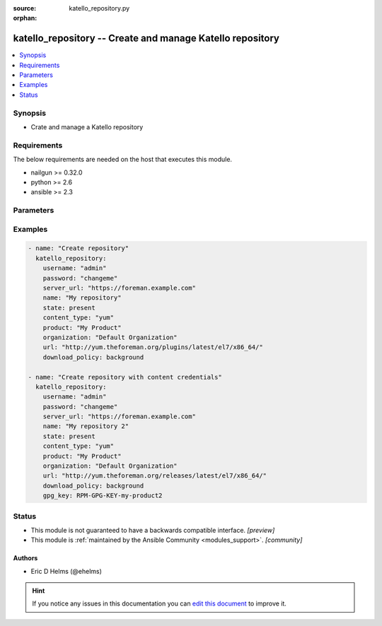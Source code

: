 :source: katello_repository.py

:orphan:

.. _katello_repository_module:


katello_repository -- Create and manage Katello repository
++++++++++++++++++++++++++++++++++++++++++++++++++++++++++


.. contents::
   :local:
   :depth: 1


Synopsis
--------
- Crate and manage a Katello repository



Requirements
------------
The below requirements are needed on the host that executes this module.

- nailgun >= 0.32.0
- python >= 2.6
- ansible >= 2.3


Parameters
----------

.. raw:: html

    <table  border=0 cellpadding=0 class="documentation-table">
        <tr>
            <th colspan="1">Parameter</th>
            <th>Choices/<font color="blue">Defaults</font></th>
                        <th width="100%">Comments</th>
        </tr>
                    <tr>
                                                                <td colspan="1">
                    <b>content_type</b>
                    <div style="font-size: small">
                        <span style="color: purple">-</span>
                         / <span style="color: red">required</span>                    </div>
                                    </td>
                                <td>
                                                                                                                            <ul style="margin: 0; padding: 0"><b>Choices:</b>
                                                                                                                                                                <li>deb</li>
                                                                                                                                                                                                <li>docker</li>
                                                                                                                                                                                                <li>file</li>
                                                                                                                                                                                                <li>ostree</li>
                                                                                                                                                                                                <li>puppet</li>
                                                                                                                                                                                                <li>yum</li>
                                                                                    </ul>
                                                                            </td>
                                                                <td>
                                                                        <div>The content type of the repository (e.g. yum)</div>
                                                                                </td>
            </tr>
                                <tr>
                                                                <td colspan="1">
                    <b>docker_upstream_name</b>
                    <div style="font-size: small">
                        <span style="color: purple">-</span>
                                            </div>
                                    </td>
                                <td>
                                                                                                                                                            </td>
                                                                <td>
                                                                        <div>name of the upstream docker repository</div>
                                                                                </td>
            </tr>
                                <tr>
                                                                <td colspan="1">
                    <b>download_policy</b>
                    <div style="font-size: small">
                        <span style="color: purple">-</span>
                                            </div>
                                    </td>
                                <td>
                                                                                                                            <ul style="margin: 0; padding: 0"><b>Choices:</b>
                                                                                                                                                                <li>background</li>
                                                                                                                                                                                                <li>immediate</li>
                                                                                                                                                                                                <li>on_demand</li>
                                                                                    </ul>
                                                                            </td>
                                                                <td>
                                                                        <div>download policy for sync from upstream</div>
                                                                                </td>
            </tr>
                                <tr>
                                                                <td colspan="1">
                    <b>gpg_key</b>
                    <div style="font-size: small">
                        <span style="color: purple">-</span>
                                            </div>
                                    </td>
                                <td>
                                                                                                                                                            </td>
                                                                <td>
                                                                        <div>Repository GPG key</div>
                                                                                </td>
            </tr>
                                <tr>
                                                                <td colspan="1">
                    <b>label</b>
                    <div style="font-size: small">
                        <span style="color: purple">-</span>
                                            </div>
                                    </td>
                                <td>
                                                                                                                                                            </td>
                                                                <td>
                                                                        <div>label of the repository</div>
                                                                                </td>
            </tr>
                                <tr>
                                                                <td colspan="1">
                    <b>name</b>
                    <div style="font-size: small">
                        <span style="color: purple">-</span>
                         / <span style="color: red">required</span>                    </div>
                                    </td>
                                <td>
                                                                                                                                                            </td>
                                                                <td>
                                                                        <div>Name of the repository</div>
                                                                                </td>
            </tr>
                                <tr>
                                                                <td colspan="1">
                    <b>organization</b>
                    <div style="font-size: small">
                        <span style="color: purple">-</span>
                         / <span style="color: red">required</span>                    </div>
                                    </td>
                                <td>
                                                                                                                                                            </td>
                                                                <td>
                                                                        <div>Organization that the Product is in</div>
                                                                                </td>
            </tr>
                                <tr>
                                                                <td colspan="1">
                    <b>password</b>
                    <div style="font-size: small">
                        <span style="color: purple">-</span>
                         / <span style="color: red">required</span>                    </div>
                                    </td>
                                <td>
                                                                                                                                                            </td>
                                                                <td>
                                                                        <div>Password for user accessing Foreman server</div>
                                                                                </td>
            </tr>
                                <tr>
                                                                <td colspan="1">
                    <b>product</b>
                    <div style="font-size: small">
                        <span style="color: purple">-</span>
                         / <span style="color: red">required</span>                    </div>
                                    </td>
                                <td>
                                                                                                                                                            </td>
                                                                <td>
                                                                        <div>Product to which the repository lives in</div>
                                                                                </td>
            </tr>
                                <tr>
                                                                <td colspan="1">
                    <b>server_url</b>
                    <div style="font-size: small">
                        <span style="color: purple">-</span>
                         / <span style="color: red">required</span>                    </div>
                                    </td>
                                <td>
                                                                                                                                                            </td>
                                                                <td>
                                                                        <div>URL of Foreman server</div>
                                                                                </td>
            </tr>
                                <tr>
                                                                <td colspan="1">
                    <b>state</b>
                    <div style="font-size: small">
                        <span style="color: purple">-</span>
                                            </div>
                                    </td>
                                <td>
                                                                                                                            <ul style="margin: 0; padding: 0"><b>Choices:</b>
                                                                                                                                                                <li>present_with_defaults</li>
                                                                                                                                                                                                <li><div style="color: blue"><b>present</b>&nbsp;&larr;</div></li>
                                                                                                                                                                                                <li>absent</li>
                                                                                    </ul>
                                                                            </td>
                                                                <td>
                                                                        <div>State of the Repository</div>
                                                                                </td>
            </tr>
                                <tr>
                                                                <td colspan="1">
                    <b>url</b>
                    <div style="font-size: small">
                        <span style="color: purple">-</span>
                         / <span style="color: red">required</span>                    </div>
                                    </td>
                                <td>
                                                                                                                                                            </td>
                                                                <td>
                                                                        <div>Repository URL to sync from</div>
                                                                                </td>
            </tr>
                                <tr>
                                                                <td colspan="1">
                    <b>username</b>
                    <div style="font-size: small">
                        <span style="color: purple">-</span>
                         / <span style="color: red">required</span>                    </div>
                                    </td>
                                <td>
                                                                                                                                                            </td>
                                                                <td>
                                                                        <div>Username on Foreman server</div>
                                                                                </td>
            </tr>
                                <tr>
                                                                <td colspan="1">
                    <b>verify_ssl</b>
                    <div style="font-size: small">
                        <span style="color: purple">boolean</span>
                                            </div>
                                    </td>
                                <td>
                                                                                                                                                                                                                    <ul style="margin: 0; padding: 0"><b>Choices:</b>
                                                                                                                                                                <li>no</li>
                                                                                                                                                                                                <li><div style="color: blue"><b>yes</b>&nbsp;&larr;</div></li>
                                                                                    </ul>
                                                                            </td>
                                                                <td>
                                                                        <div>Verify SSL of the Foreman server</div>
                                                                                </td>
            </tr>
                        </table>
    <br/>




Examples
--------

.. code-block:: yaml+jinja

    
    - name: "Create repository"
      katello_repository:
        username: "admin"
        password: "changeme"
        server_url: "https://foreman.example.com"
        name: "My repository"
        state: present
        content_type: "yum"
        product: "My Product"
        organization: "Default Organization"
        url: "http://yum.theforeman.org/plugins/latest/el7/x86_64/"
        download_policy: background

    - name: "Create repository with content credentials"
      katello_repository:
        username: "admin"
        password: "changeme"
        server_url: "https://foreman.example.com"
        name: "My repository 2"
        state: present
        content_type: "yum"
        product: "My Product"
        organization: "Default Organization"
        url: "http://yum.theforeman.org/releases/latest/el7/x86_64/"
        download_policy: background
        gpg_key: RPM-GPG-KEY-my-product2





Status
------




- This module is not guaranteed to have a backwards compatible interface. *[preview]*


- This module is :ref:`maintained by the Ansible Community <modules_support>`. *[community]*





Authors
~~~~~~~

- Eric D Helms (@ehelms)


.. hint::
    If you notice any issues in this documentation you can `edit this document <https://github.com/theforeman/foreman-ansible-modules/edit/master/modules/katello_repository.py?description=%3C!---%20Your%20description%20here%20--%3E%0A%0A%2Blabel:%20docsite_pr>`_ to improve it.
